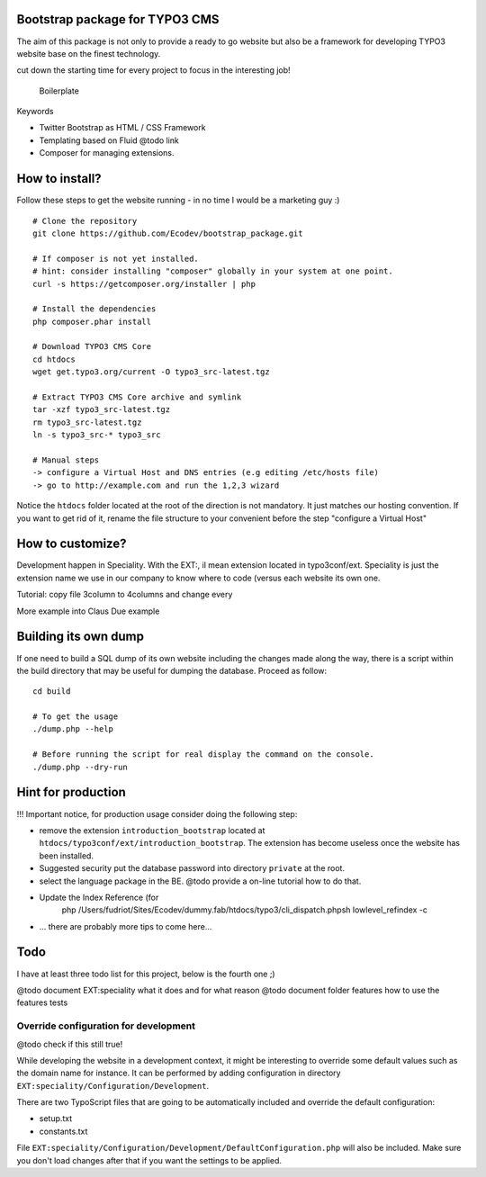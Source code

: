 Bootstrap package for TYPO3 CMS
================================

The aim of this package is not only to provide a ready to go website but also be a framework for developing TYPO3 website base on the finest technology.

cut down the starting time for every project to focus in the interesting job!

  Boilerplate

Keywords

* Twitter Bootstrap as HTML / CSS Framework
* Templating based on Fluid @todo link
* Composer for managing extensions.

How to install?
===============

Follow these steps to get the website running - in no time I would be a marketing guy :) ::

	# Clone the repository
	git clone https://github.com/Ecodev/bootstrap_package.git

	# If composer is not yet installed.
	# hint: consider installing "composer" globally in your system at one point.
	curl -s https://getcomposer.org/installer | php

	# Install the dependencies
	php composer.phar install

	# Download TYPO3 CMS Core
	cd htdocs
	wget get.typo3.org/current -O typo3_src-latest.tgz

	# Extract TYPO3 CMS Core archive and symlink
	tar -xzf typo3_src-latest.tgz
	rm typo3_src-latest.tgz
	ln -s typo3_src-* typo3_src

	# Manual steps
	-> configure a Virtual Host and DNS entries (e.g editing /etc/hosts file)
	-> go to http://example.com and run the 1,2,3 wizard

Notice the ``htdocs`` folder located at the root of the direction is not mandatory. It just matches our hosting convention.
If you want to get rid of it, rename the file structure to your convenient before the step "configure a Virtual Host"

How to customize?
==================

Development happen in Speciality. With the EXT:, il mean extension located in typo3conf/ext. Speciality is just the extension name we use in our company to know where to code (versus each website its own one.

Tutorial: copy file 3column to 4columns and change every

More example into Claus Due example


Building its own dump
==================================

If one need to build a SQL dump of its own website including the changes made along the way, there is a script within the build directory that may be useful for dumping the database.
Proceed as follow::

	cd build

	# To get the usage
	./dump.php --help

	# Before running the script for real display the command on the console.
	./dump.php --dry-run


Hint for production
==================================

!!! Important notice, for production usage consider doing the following step:

* remove the extension ``introduction_bootstrap`` located at ``htdocs/typo3conf/ext/introduction_bootstrap``.
  The extension has become useless once the website has been installed.
* Suggested security put the database password into directory ``private`` at the root.
* select the language package in the BE. @todo provide a on-line tutorial how to do that.
* Update the Index Reference (for
	php /Users/fudriot/Sites/Ecodev/dummy.fab/htdocs/typo3/cli_dispatch.phpsh lowlevel_refindex -c

* ... there are probably more tips to come here...


Todo
=========

I have at least three todo list for this project, below is the fourth one ;)

@todo document EXT:speciality what it does and for what reason
@todo document folder features how to use the features tests


Override configuration for development
---------------------------------------

@todo check if this still true!

While developing the website in a development context, it might be interesting to override some default values such as the domain name for instance.
It can be performed by adding configuration in directory ``EXT:speciality/Configuration/Development``.

There are two TypoScript files that are going to be automatically included and override the default configuration:

* setup.txt
* constants.txt

File ``EXT:speciality/Configuration/Development/DefaultConfiguration.php`` will also be included. Make sure you don't load changes after that if you want the settings to be applied.